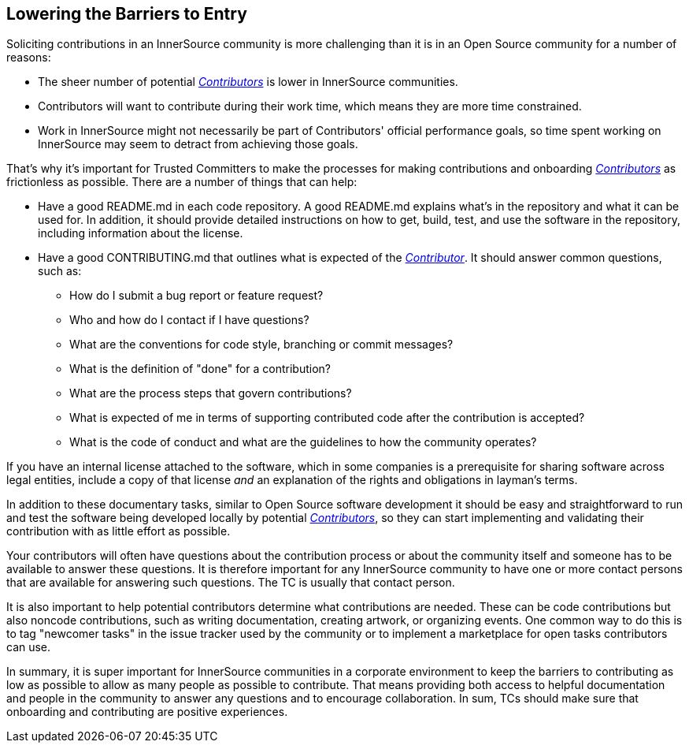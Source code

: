 == Lowering the Barriers to Entry

Soliciting contributions in an InnerSource community is more challenging than it is in an Open Source community for a number of reasons:

* The sheer number of potential https://github.com/InnerSourceCommons/InnerSourceLearningPath/blob/master/contributor/01-introduction-article.asciidoc[_Contributors_] is lower in InnerSource communities.
* Contributors will want to contribute during their work time, which means they are more time constrained.
* Work in InnerSource might not necessarily be part of Contributors' official
performance goals, so time spent working on InnerSource
may seem to detract from achieving those goals.

That's why it's important for Trusted Committers to make the processes for making
contributions and onboarding https://github.com/InnerSourceCommons/InnerSourceLearningPath/blob/master/contributor/01-introduction-article.asciidoc[_Contributors_] as frictionless as
possible. There are a number of things that can help:

* Have a good README.md in each code repository. A good README.md
explains what’s in the repository and what it can be used for. In
addition, it should provide detailed instructions on how to get, build,
test, and use the software in the repository, including information about
the license.
* Have a good CONTRIBUTING.md that outlines what is expected of the
https://github.com/InnerSourceCommons/InnerSourceLearningPath/blob/master/contributor/01-introduction-article.asciidoc[_Contributor_]. It should answer
common questions, such as:
** How do I submit a bug report or feature request?
** Who and how do I contact if I have questions?
** What are the conventions for code style, branching or commit messages?
** What is the definition of "done" for a contribution?
** What are the process steps that govern contributions?
** What is expected of me in terms of supporting contributed code after
the contribution is accepted?
** What is the code of conduct and what are the guidelines to how the
community operates?

If you have an internal license attached to the software, which in some
companies is a prerequisite for sharing software across legal entities,
include a copy of that license _and_ an explanation of the rights and
obligations in layman’s terms.

In addition to these documentary tasks, similar to Open Source
software development it should be easy and straightforward to run and test the software
being developed locally by potential https://github.com/InnerSourceCommons/InnerSourceLearningPath/blob/master/contributor/01-introduction-article.asciidoc[_Contributors_], so they can start implementing and validating their contribution with as little effort as
possible.

Your contributors will often have questions about the contribution process or about the community itself and someone has to be available to answer these questions. It is therefore important for any InnerSource community to
have one or more contact persons that are available for answering such
questions. The TC is usually that contact person.

It is also important to help potential contributors determine what
contributions are needed. These can be code contributions but
also noncode contributions, such as writing documentation, creating
artwork, or organizing events. One common way to do this is to tag
"newcomer tasks" in the issue tracker used by the community or
to implement a marketplace for open tasks contributors can use.

In summary, it is super important for InnerSource communities in a
corporate environment to keep the barriers to contributing as low as
possible to allow as many people as possible to contribute. That means providing both access to helpful
documentation and people in the community to answer any questions and to encourage collaboration. In sum, TCs should make sure that onboarding and contributing are positive experiences. 
